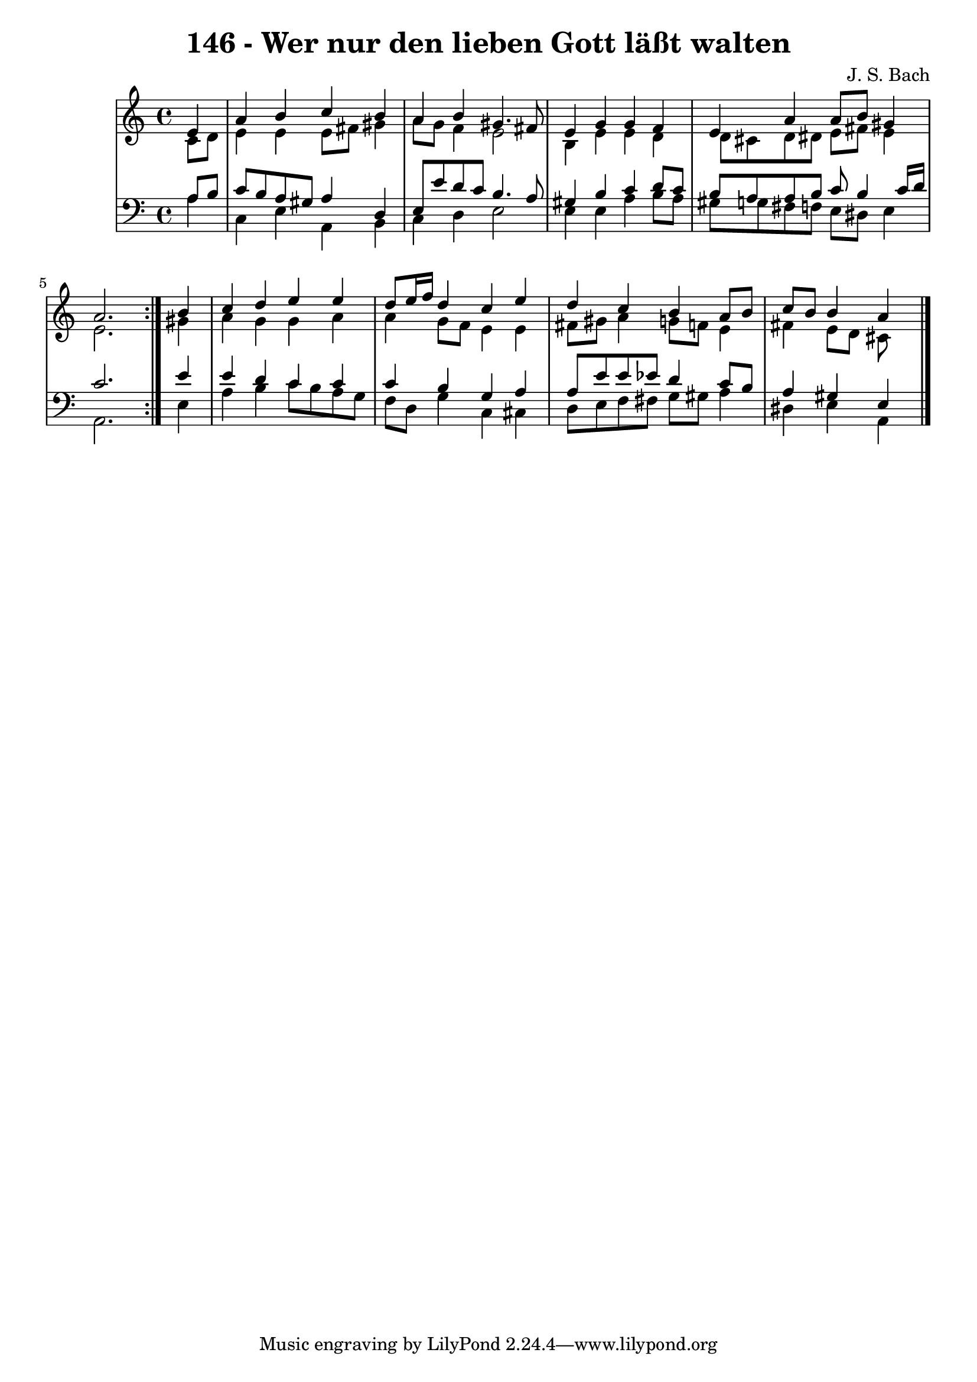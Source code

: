 \version "2.10.33"

\header {
  title = "146 - Wer nur den lieben Gott läßt walten"
  composer = "J. S. Bach"
}


global = {
  \time 4/4
  \key a \minor
}


soprano = \relative c' {
  \repeat volta 2 {
    \partial 4 e4 
    a4 b4 c4 b4 
    a4 b4 gis4. fis8 
    e4 g4 g4 f4 
    e4 a4 a8 b8 gis4 
    a2. } b4   %5
  c4 d4 e4 e4 
  d8 e16 f16 d4 c4 e4 
  d4 c4 b4 a8 b8 
  c8 b8 b4 a
}

alto = \relative c' {
  \repeat volta 2 {
    \partial 4 c8  d8 
    e4 e4 e8 fis8 gis4 
    a8 g8 f4 e2 
    b4 e4 e4 d4 
    d8 cis8 d8 dis8 e8 fis8 e4 
    e2. } gis4   %5
  a4 g4 g4 a4 
  a4 g8 f8 e4 e4 
  fis8 gis8 a4 g8 f8 e4 
  fis4 e8 d8 cis
}

tenor = \relative c' {
  \repeat volta 2 {
    \partial 4 a8  b8 
    c8 b8 a8 gis8 a4 d,4 
    e8 e'8 d8 c8 b4. a8 
    gis4 b4 c4 d8 c8 
    b8 a8 a8 b8 c8 b4 c16 d16 
    c2. } e4   %5
  e4 d4 c4 c4 
  c4 b4 g4 a4 
  a8 e'8 e8 ees8 d4 c8 b8 
  a4 gis4 e
}

baixo = \relative c' {
  \repeat volta 2 {
    \partial 4 a4 
    c,4 e4 a,4 b4 
    c4 d4 e2 
    e4 e4 a4 b8 a8 
    gis8 g8 fis8 f8 e8 dis8 e4 
    a,2. } e'4   %5
  a4 b4 c8 b8 a8 g8 
  f8 d8 g4 c,4 cis4 
  d8 e8 f8 fis8 g8 gis8 a4 
  dis,4 e4 a,
}

\score {
  <<
    \new StaffGroup <<
      \override StaffGroup.SystemStartBracket #'style = #'line 
      \new Staff {
        <<
          \global
          \new Voice = "soprano" { \voiceOne \soprano }
          \new Voice = "alto" { \voiceTwo \alto }
        >>
      }
      \new Staff {
        <<
          \global
          \clef "bass"
          \new Voice = "tenor" {\voiceOne \tenor }
          \new Voice = "baixo" { \voiceTwo \baixo \bar "|."}
        >>
      }
    >>
  >>
  \layout {}
  \midi {}
}